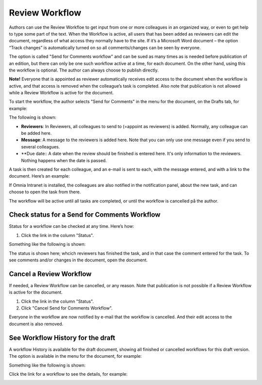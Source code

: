 Review Workflow
===========================

Authors can use the Review Workfloe to get input from one or more colleagues in an organized way, or even to get help to type some part of the text. When the Workflow is active, all users that has been added as reviewers can edit the document, regardless of what access they normally have to the site. If it’s a Microsoft Word document – the option “Track changes” is automatically turned on so all comments/changes can be seen by everyone.

The option is called "Send for Comments workflow" and can be sued as many times as is needed before publication of an edition, but there can only be one such workflow active at a time, for each document. On the other hand, using this the workflow is optional. The author can always choose to publish directly. 

**Note!**
Everyone that is appointed as reviewer automatically receives edit access to the document when the workflow is active, and that access is removed when the colleague’s task is completed. Also note that publication is not allowed while a Review Workflow is active for the document.

To start the workflow, the author selects "Send for Comments" in the menu for the document, on the Drafts tab, for example:

.. image:: send-for-comments.png

The following is shown:

.. image:: send-for-comments-dialogue.png

+ **Reviewers**: In Reviewers, all colleagues to send to (=appoint as reviewers) is added. Normally, any colleague can be added here. 
+ **Message**: A message to the reviewers is added here. Note that you can only use one message even if you send to several colleagues. 
+ **Due date:: A date when the review should be finished is entered here. It's only information to the reviewers. Nothing happens when the date is passed.

A task is then created for each colleague, and an e-mail is sent to each, with the message entered, and with a link to the document. Here’s an example:

.. image:: review-message-example.png
 
If Omnia Intranet is installed, the colleagues are also notified in the notification panel, about the new task, and can choose to open the task from there. 

The workflow will be active until all tasks are completed, or until the workflow is cancelled på the author.

Check status for a Send for Comments Workflow
**********************************************
Status for a workflow can be checked at any time. Here’s how:

1.	Click the link in the column "Status".

.. image:: link-in-status.png
 
Something like the following is shown:

.. image:: show-review.png
 
The status is shown here; whcich reviewers has finished the task, and in that case the comment entered for the task. To see comments and/or changes in the document, open the document.

Cancel a Review Workflow
************************************
If needed, a Review Workflow can be cancelled, or any reason. Note that publication is not possible if a Review Workflow is active for the document.

1.	Click the link in the column "Status". 
2.	Click "Cancel Send for Comments Workflow".
 
.. image:: cancel-review-workflow.png
 
Everyone in the workflow are now notified by e-mail that the workflow is cancelled. And their edit access to the document is also removed.

See Workflow History for the draft
***********************************
A workflow History is available for the draft document, showing all finished or cancelled workflows for this draft version. The option is available in the menu for the document, for example:

.. image:: select-workflow-history.png

Something like the following is shown:

.. image:: workflow-history.png
 
Click the link for a workflow to see the details, for example:

.. image:: workflow-history-details.png

 


